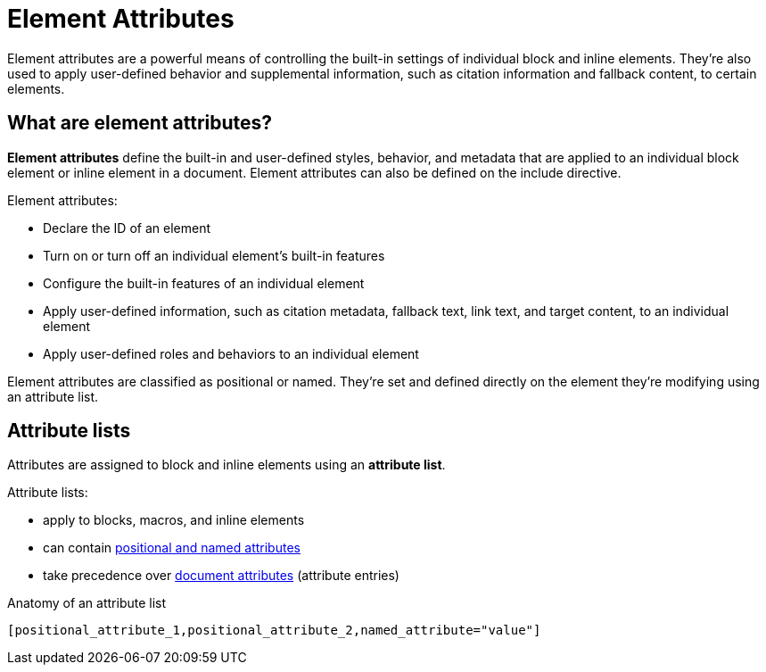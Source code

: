 = Element Attributes

Element attributes are a powerful means of controlling the built-in settings of individual block and inline elements.
They're also used to apply user-defined behavior and supplemental information, such as citation information and fallback content, to certain elements.

== What are element attributes?

[.term]*Element attributes* define the built-in and user-defined styles, behavior, and metadata that are applied to an individual block element or inline element in a document.
Element attributes can also be defined on the include directive.

Element attributes:

* Declare the ID of an element
* Turn on or turn off an individual element's built-in features
* Configure the built-in features of an individual element
* Apply user-defined information, such as citation metadata, fallback text, link text, and target content, to an individual element
* Apply user-defined roles and behaviors to an individual element

Element attributes are classified as positional or named.
They're set and defined directly on the element they're modifying using an attribute list.

[#attribute-list]
== Attribute lists

Attributes are assigned to block and inline elements using an [.term]*attribute list*.

Attribute lists:

* apply to blocks, macros, and inline elements
* can contain xref:positional-and-named-attributes.adoc[positional and named attributes]
* take precedence over xref:document-attributes.adoc[document attributes] (attribute entries)

.Anatomy of an attribute list
 [positional_attribute_1,positional_attribute_2,named_attribute="value"]
